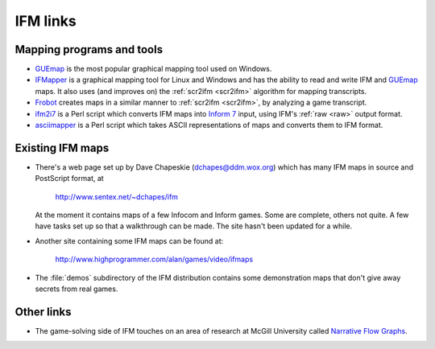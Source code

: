 ===========
 IFM links
===========

.. _mapping-programs:

.. index:: 
   pair: Mapping programs; GUEmap
   pair: Mapping programs; IFMapper
   pair: Mapping programs; Frobot
   pair: Mapping programs; ifm2i7
   pair: Mapping programs; asciimapper

Mapping programs and tools
==========================

* GUEmap_ is the most popular graphical mapping tool used on Windows.

* IFMapper_ is a graphical mapping tool for Linux and Windows and has the
  ability to read and write IFM and GUEmap_ maps.  It also uses (and
  improves on) the :ref:`scr2ifm <scr2ifm>` algorithm for mapping
  transcripts.

* Frobot_ creates maps in a similar manner to :ref:`scr2ifm <scr2ifm>`, by
  analyzing a game transcript.

* ifm2i7_ is a Perl script which converts IFM maps into `Inform 7`_ input,
  using IFM's :ref:`raw <raw>` output format.

* asciimapper_ is a Perl script which takes ASCII representations of maps
  and converts them to IFM format.

.. _Frobot: http://www.ifarchive.org/if-archive/mapping-tools/frobot12.zip
.. _IFMapper: http://www.rubyforge.org/projects/ifmapper
.. _GUEmap: http://www.cjmweb.net/GUEmap
.. _ifm2i7: http://code.wetash.com/ifm2i7
.. _`Inform 7`: http://www.inform-fiction.org/I7/Inform%207.html
.. _asciimapper: http://www.ifarchive.org/if-archive/mapping-tools/asciimapper

.. _ifm-maps:

Existing IFM maps
=================

* There's a web page set up by Dave Chapeskie (dchapes@ddm.wox.org) which
  has many IFM maps in source and PostScript format, at

      http://www.sentex.net/~dchapes/ifm

  At the moment it contains maps of a few Infocom and Inform games.  Some
  are complete, others not quite.  A few have tasks set up so that a
  walkthrough can be made.  The site hasn't been updated for a while.

* Another site containing some IFM maps can be found at:

      http://www.highprogrammer.com/alan/games/video/ifmaps

* The :file:`demos` subdirectory of the IFM distribution contains some
  demonstration maps that don't give away secrets from real games.

Other links
===========

* The game-solving side of IFM touches on an area of research at McGill
  University called `Narrative Flow Graphs`_.

.. _Narrative Flow Graphs: http://gram.cs.mcgill.ca/nfg.php
